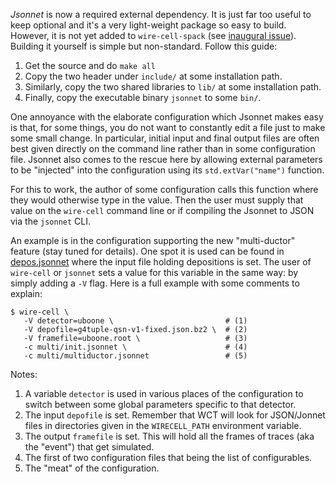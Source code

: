 #+BEGIN_COMMENT
.. title: Jsonnet now mandatory and CLI parameter injection
.. slug: jsonnet-now-mandatory-and-cli-parameter-injection
.. date: 2017-06-16 14:34:03 UTC-04:00
.. tags: build,config,devel
.. category: toolkit
.. link: 
.. description: 
.. type: text
.. author: Brett Viren
#+END_COMMENT


[[Jsonnet]] is now a required external dependency.  It is just far too
useful to keep optional and it's a very light-weight package so easy
to build.  However, it is not yet added to ~wire-cell-spack~ (see
[[https://github.com/WireCell/wire-cell-spack/issues/1][inaugural issue]]).  Building it yourself is simple but non-standard.
Follow this guide:

1) Get the source and do ~make all~
2) Copy the two header under ~include/~ at some installation path.
3) Similarly,   copy the two shared libraries to ~lib/~ at some installation path.
4) Finally, copy the executable binary ~jsonnet~ to some ~bin/~.

One annoyance with the elaborate configuration which Jsonnet makes
easy is that, for some things, you do not want to constantly edit a
file just to make some small change.  In particular, initial input and
final output files are often best given directly on the command line
rather than in some configuration file.  Jsonnet also comes to the
rescue here by allowing external parameters to be "injected" into the
configuration using its ~std.extVar("name")~ function.  

For this to work, the author of some configuration calls this function
where they would otherwise type in the value.  Then the user must
supply that value on the ~wire-cell~ command line or if compiling the
Jsonnet to JSON via the ~jsonnet~ CLI.  

An example is in the configuration supporting the new "multi-ductor"
feature (stay tuned for details).  One spot it is used can be found in
[[https://github.com/WireCell/wire-cell-cfg/blob/master/multi/depos.jsonnet][depos.jsonnet]] where the input file holding depositions is set.  The
user of ~wire-cell~ or ~jsonnet~ sets a value for this variable in the
same way: by simply adding a ~-V~ flag.  Here is a full example with
some comments to explain:

#+BEGIN_EXAMPLE
  $ wire-cell \
     -V detector=uboone \                         # (1)
     -V depofile=g4tuple-qsn-v1-fixed.json.bz2 \  # (2)
     -V framefile=uboone.root \                   # (3)
     -c multi/init.jsonnet \                      # (4) 
     -c multi/multiductor.jsonnet                 # (5)
#+END_EXAMPLE

Notes:
1) A variable =detector= is used in various places of the configuration to switch between some global parameters specific to that detector.
2) The input =depofile= is set.  Remember that WCT will look for JSON/Jonnet files in directories given in the =WIRECELL_PATH= environment variable.  
3) The output =framefile= is set.  This will hold all the frames of traces (aka the "event") that get simulated.
4) The first of two configuration files that being the list of configurables.
5) The "meat" of the configuration.



